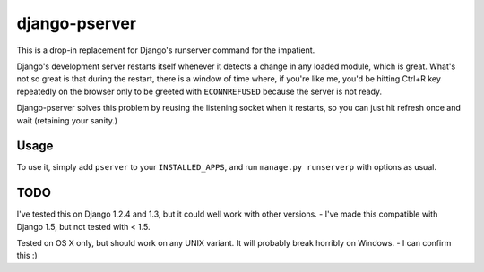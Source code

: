django-pserver
==============

This is a drop-in replacement for Django's runserver command for the impatient.

Django's development server restarts itself whenever it detects a change in any loaded module, which is great.
What's not so great is that during the restart, there is a window of time where, if you're like me, you'd be hitting Ctrl+R key repeatedly on the browser only to be greeted with ``ECONNREFUSED`` because the server is not ready.

Django-pserver solves this problem by reusing the listening socket when it restarts, so you can just hit refresh once and wait (retaining your sanity.)

Usage
-----
To use it, simply add ``pserver`` to your ``INSTALLED_APPS``, and run ``manage.py runserverp`` with options as usual.


TODO
----
I've tested this on Django 1.2.4 and 1.3, but it could well work with other versions.
- I've made this compatible with Django 1.5, but not tested with < 1.5.

Tested on OS X only, but should work on any UNIX variant. It will probably break horribly on Windows.
- I can confirm this :)
